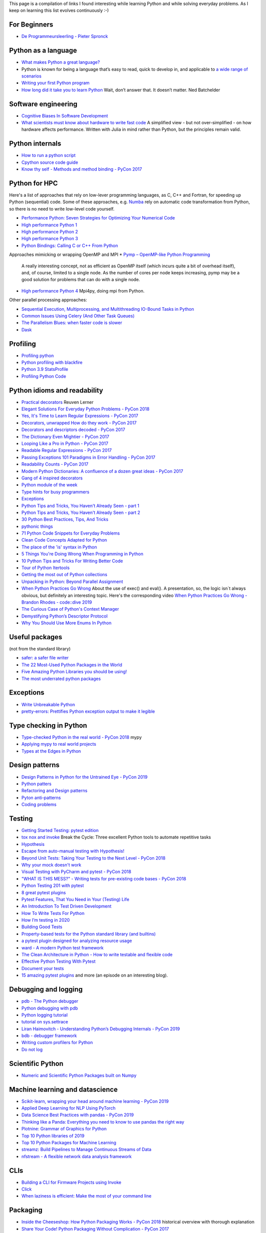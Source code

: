 This page is a compilation of links I found interesting while learning Python and while solving
everyday problems. As I keep on learning this list evolves continuously :-)

For Beginners
-------------
* `De Programmeursleerling - Pieter Spronck <http://www.spronck.net/pythonbook/dutchindex.xhtml>`_

Python as a language
--------------------
* `What makes Python a great language? <https://stevedower.id.au/blog/python-a-great-language/>`_
* Python is known for being a language that’s easy to read, quick to develop in, and applicable to
  `a wide range of scenarios <https://realpython.com/what-can-i-do-with-python/>`_
* `Writing your first Python program <https://able.bio/SamDev14/writing-your-first-python-program--31a3607>`_
* `How long did it take you to learn Python <https://nedbatchelder.com/blog/202003/how_long_did_it_take_you_to_learn_python.html>`_
  Wait, don’t answer that. It doesn’t matter. Ned Batchelder

Software engineering
--------------------
* `Cognitive Biases In Software Development <http://smyachenkov.com/posts/cognitive-biases-software-development/>`_
* `What scientists must know about hardware to write fast code <https://biojulia.net/post/hardware/>`_
  A simplified view - but not over-simplified - on how hardware affects performance. Written with
  Julia in mind rather than Python, but the principles remain valid.

Python internals
----------------
* `How to run a python script <https://realpython.com/run-python-scripts/>`_
* `Cpython source code guide <https://realpython.com/cpython-source-code-guide/>`_
* `Know thy self - Methods and method binding - PyCon 2017 <https://youtu.be/byff9LhYXOg>`_

Python for HPC
--------------
Here's a list of approaches that rely on low-lever programming languages, as C, C++ and Fortran, for
speeding up Python (sequential) code. Some of these approaches, e.g. `Numba <http://numba.pydata.org>`_
rely on automatic code transformation from Python, so there is no need to write low-level code yourself.

* `Performance Python: Seven Strategies for Optimizing Your Numerical Code <https://www.youtube.com/watch?v=zQeYx87mfyw>`_
* `High performance Python 1 <http://www.admin-magazine.com/HPC/Articles/High-Performance-Python-1>`_
* `High performance Python 2 <http://www.admin-magazine.com/HPC/Articles/High-Performance-Python-2>`_
* `High performance Python 3 <http://www.admin-magazine.com/HPC/Articles/High-Performance-Python-3>`_
* `Python Bindings: Calling C or C++ From Python <https://realpython.com/python-bindings-overview/#strengths-and-weaknesses_2>`_

Approaches mimicking or wrapping OpenMP and MPI
* `Pymp – OpenMP-like Python Programming <https://www.admin-magazine.com/HPC/Articles/Pymp-OpenMP-like-Python-Programming?utm_source=ADMIN+Newsletter&utm_campaign=HPC_Update_135_2020-04-16_Pymp_–_OpenMP-like_Python_Programming>`_
  A really interesting concept, not as efficient as OpenMP itself (which incurs quite a bit of overhead
  itself), and, of course, limited to a single node. As the number of cores per node keeps increasing,
  pymp may be a good solution for problems that can do with a single node.
* `High performance Python 4 <http://www.admin-magazine.com/HPC/Articles/High-Performance-Python-4>`_
  Mpi4py, doing mpi from Python.

Other parallel processing approaches:

* `Sequential Execution, Multiprocessing, and Multithreading IO-Bound Tasks in Python <https://zacs.site/blog/linear-python.html>`_
* `Common Issues Using Celery (And Other Task Queues) <https://adamj.eu/tech/2020/02/03/common-celery-issues-on-django-projects/>`_
* `The Parallelism Blues: when faster code is slower <https://pythonspeed.com/articles/parallelism-slower/>`_
* `Dask <https://dask.org>`_

Profiling
---------
* `Profiling python <http://www.admin-magazine.com/HPC/Articles/Profiling-Python-Code>`_
* `Python profiling with blackfire <https://hello.blackfire.io/python?utm_source=pycoder_weekly&utm_medium=newsletter&utm_campaign=q4_2019>`_
* `Python 3.9 StatsProfile <https://medium.com/@olshansky/python-3-9-statsprofile-my-first-oss-contribution-to-cpython-9dd6847eb802>`_
* `Profiling Python Code <https://www.admin-magazine.com/HPC/Articles/Profiling-Python-Code?utm_source=ADMIN+Newsletter&utm_campaign=HPC_Update_134_2020-03-19_MPI_Apps_with_Singularity&utm_medium=email>`_

Python idioms and readability
-----------------------------
* `Practical decorators <https://www.youtube.com/watch?v=MjHpMCIvwsY&t=1475s>`_ Reuven Lerner
* `Elegant Solutions For Everyday Python Problems - PyCon 2018 <https://youtu.be/WiQqqB9Mlk>`_
* `Yes, It's Time to Learn Regular Expressions - PyCon 2017 <https://youtu.be/abrcJ9MpF60>`_
* `Decorators, unwrapped How do they work - PyCon 2017 <https://youtu.be/UBSyD1RkOX0>`_
* `Decorators and descriptors decoded - PyCon 2017 <https://youtu.be/81S01c9zytE>`_
* `The Dictionary Even Mightier - PyCon 2017 <https://youtu.be/66P5FMkWoVU>`_
* `Looping Like a Pro in Python - PyCon 2017 <https://youtu.be/81S01c9zytE>`_
* `Readable Regular Expressions - PyCon 2017 <https://youtu.be/0sOfhhduqks>`_
* `Passing Exceptions 101 Paradigms in Error Handling - PyCon 2017 <https://youtu.be/BMtJbrvwlmo>`_
* `Readability Counts - PyCon 2017 <https://youtu.be/cbirFDKtT2w>`_
* `Modern Python Dictionaries: A confluence of a dozen great ideas - PyCon 2017 <https://youtu.be/npw4s1QTmPg>`_
* `Gang of 4 inspired decorators <https://www.nacnez.com/gof-inspired-decorators.html>`_
* `Python module of the week <https://pymotw.com/2/contents.html>`_
* `Type hints for busy programmers <https://inventwithpython.com/blog/2019/11/24/type-hints-for-busy-python-programmers/>`_
* `Exceptions <https://orbifold.xyz/raising-exceptions.html>`_
* `Python Tips and Tricks, You Haven't Already Seen - part 1 <https://martinheinz.dev/blog/1>`_
* `Python Tips and Tricks, You Haven't Already Seen - part 2 <https://martinheinz.dev/blog/4>`_
* `30 Python Best Practices, Tips, And Tricks <https://towardsdatascience.com/30-python-best-practices-tips-and-tricks-caefb9f8c5f5>`_
* `pythonic things <https://access.redhat.com/blogs/766093/posts/2802001>`_
* `71 Python Code Snippets for Everyday Problems <https://therenegadecoder.com/code/python-code-snippets-for-everyday-problems/>`_
* `Clean Code Concepts Adapted for Python <https://github.com/zedr/clean-code-python>`_
* `The place of the 'is' syntax in Python <https://utcc.utoronto.ca/~cks/space/blog/python/IsSyntaxPlace>`_
* `5 Things You're Doing Wrong When Programming in Python <https://www.youtube.com/watch?v=fMRzuwlqfzs>`_
* `10 Python Tips and Tricks For Writing Better Code <https://www.youtube.com/watch?v=C-gEQdGVXbk>`_
* `Tour of Python Itertools <https://towardsdatascience.com/tour-of-python-itertools-2af84db18a5e>`_
* `Getting the most out of Python collections <https://sourcery.ai/blog/effective-collection-handling/>`_
* `Unpacking in Python: Beyond Parallel Assignment <https://stackabuse.com/unpacking-in-python-beyond-parallel-assignment/>`_
* `When Python Practices Go Wrong <https://rhodesmill.org/brandon/slides/2019-11-codedive/>`_ About the
  use of exec() and eval(). A presentation, so, the logic isn`t always obvious, but definitely an
  interesting topic. Here's the corresponding video `When Python Practices Go Wrong - Brandon Rhodes - code::dive 2019 <https://www.youtube.com/watch?v=S0No2zSJmks>`_
* `The Curious Case of Python's Context Manager <https://rednafi.github.io/digressions/python/2020/03/26/python-contextmanager.html>`_
* `Demystifying Python’s Descriptor Protocol <https://deepsource.io/blog/demystifying-python-descriptor-protocol/>`_
* `Why You Should Use More Enums In Python <https://florian-dahlitz.de/blog/why-you-should-use-more-enums-in-python>`_

Useful packages
---------------
(not from the standard library)

* `safer: a safer file writer <https://medium.com/@TomSwirly/%EF%B8%8F-safer-a-safer-file-writer-%EF%B8%8F-5fe267dbe3f5>`_
* `The 22 Most-Used Python Packages in the World <https://medium.com/better-programming/the-22-most-used-python-packages-in-the-world-7020a904b2e>`_
* `Five Amazing Python Libraries you should be using! <https://youtu.be/eILeIEE3C8c>`_
* `The most underrated python packages <https://towardsdatascience.com/the-most-underrated-python-packages-e22bf6049b5e>`_

Exceptions
----------
* `Write Unbreakable Python <https://jessewarden.com/2020/03/write-unbreakable-python.html>`_
* `pretty-errors: Prettifies Python exception output to make it legible <https://github.com/onelivesleft/PrettyErrors/>`_

Type checking in Python
-----------------------
* `Type-checked Python in the real world - PyCon 2018 <https://www.youtube.com/watch?v=pMgmKJyWKn8>`_
  mypy
* `Applying mypy to real world projects <http://calpaterson.com/mypy-hints.html>`_
* `Types at the Edges in Python <https://blog.meadsteve.dev/programming/2020/02/10/types-at-the-edges-in-python/>`_

Design patterns
---------------
* `Design Patterns in Python for the Untrained Eye - PyCon 2019 <http://34.212.143.74/s201911/pycon2019/docs/design_patterns.html>`_
* `Python patters <https://python-patterns.guide>`_
* `Refactoring and Design patterns <https://refactoring.guru>`_
* `Pyton anti-patterns <https://docs.quantifiedcode.com/python-anti-patterns/index.html>`_
* `Coding problems <https://github.com/MTrajK/coding-problems>`_

Testing
-------
* `Getting Started Testing: pytest edition <https://nedbatchelder.com/text/test3.html>`_
* `tox nox and invoke <https://www.youtube.com/watch?v=-BHverY7IwU>`_  Break the Cycle:
  Three excellent Python tools to automate repetitive tasks
* `Hypothesis <https://hypothesis.readthedocs.io/>`_
* `Escape from auto-manual testing with Hypothesis! <https://youtu.be/SmBAl34RV4M?list=PLPbTDk1hBo3xof51R8pk3kP1BVBuMYP9c>`_
* `Beyond Unit Tests: Taking Your Testing to the Next Level - PyCon 2018 <https://www.youtube.com/watch?v=MYucYon2-lk>`_
* `Why your mock doesn't work <https://nedbatchelder.com/blog/201908/why_your_mock_doesnt_work.html>`_
* `Visual Testing with PyCharm and pytest - PyCon 2018 <https://www.youtube.com/watch?v=FjojZxDZscQ>`_
* `"WHAT IS THIS MESS?" - Writing tests for pre-existing code bases - PyCon 2018 <https://www.youtube.com/watch?v=LDdUuoI_lIg>`_
* `Python Testing 201 with pytest <https://www.mattlayman.com/blog/2019/python-testing-201-with-pytest/>`_
* `8 great pytest plugins <https://opensource.com/article/18/6/pytest-plugins>`_
* `Pytest Features, That You Need in Your (Testing) Life <https://martinheinz.dev/blog/7>`_
* `An Introduction To Test Driven Development <https://able.bio/SamDev14/an-introduction-to-test-driven-development--69muplk>`_
* `How To Write Tests For Python <https://able.bio/SamDev14/how-to-write-tests-for-python--22m3q1n>`_
* `How I’m testing in 2020 <https://www.b-list.org/weblog/2020/feb/03/how-im-testing-2020/>`_
* `Building Good Tests <https://salmonmode.github.io/2019/03/29/building-good-tests.html>`_
* `Property-based tests for the Python standard library (and builtins) <https://github.com/Zac-HD/stdlib-property-tests>`_
* `a pytest plugin designed for analyzing resource usage <https://github.com/CFMTech/pytest-monitor>`_
* `ward - A modern Python test framework <https://github.com/darrenburns/ward>`_
* `The Clean Architecture in Python - How to write testable and flexible code <https://breadcrumbscollector.tech/the-clean-architecture-in-python-how-to-write-testable-and-flexible-code/>`_
* `Effective Python Testing With Pytest <https://realpython.com/pytest-python-testing>`_
* `Document your tests <https://hynek.me/articles/document-your-tests/>`_
* `15 amazing pytest plugins <https://testandcode.com/116>`_ and more (an episode on an interesting blog).

Debugging and logging
---------------------
* `pdb - The Python debugger <https://docs.python.org/3/library/pdb.html>`_
* `Python debugging with pdb <https://realpython.com/python-debugging-pdb/>`_
* `Python logging tutorial <http://www.patricksoftwareblog.com/python-logging-tutorial/>`_
* `tutorial on sys.settrace <https://pymotw.com/2/sys/tracing.html>`_
* `Liran Haimovitch - Understanding Python’s Debugging Internals - PyCon 2019 <https://www.youtube.com/watch?v=QU158nGABxI&t=765s&pbjreload=10>`_
* `bdb - debugger framework <https://docs.python.org/3.8/library/bdb.html>`_
* `Writing custom profilers for Python <https://pythonspeed.com/articles/custom-python-profiler/>`_
* `Do not log <https://sobolevn.me/2020/03/do-not-log>`_

Scientific Python
-----------------
* `Numeric and Scientific Python Packages built on Numpy <https://wiki.python.org/moin/NumericAndScientific>`_

Machine learning and datascience
--------------------------------
* `Scikit-learn, wrapping your head around machine learning - PyCon 2019 <https://www.youtube.com/watch?v=kTdt0P0e3Qc>`_
* `Applied Deep Learning for NLP Using PyTorch <https://youtu.be/VBM1u-UIoI0>`_
* `Data Science Best Practices with pandas - PyCon 2019 <https://www.youtube.com/watch?v=ZjrUmNq41Eo>`_
* `Thinking like a Panda: Everything you need to know to use pandas the right way <https://www.youtube.com/watch?v=ObUcgEO4N8w>`_
* `Plotnine: Grammar of Graphics for Python <https://www.datascienceworkshops.com/blog/plotnine-grammar-of-graphics-for-python/>`_
* `Top 10 Python libraries of 2019 <https://tryolabs.com/blog/2019/12/10/top-10-python-libraries-of-2019/>`_
* `Top 10 Python Packages for Machine Learning <https://www.activestate.com/blog/top-10-python-machine-learning-packages/?utm_source=pycoders-weekly&utm_medium=email&utm_content=newsletter-2020-03-17-top-10-ML-packages&utm_campaign=as-blog>`_
* `streamz: Build Pipelines to Manage Continuous Streams of Data <https://github.com/python-streamz/streamz/blob/master/docs/source/index.rst>`_
* `nfstream - A flexible network data analysis framework <https://github.com/aouinizied/nfstream>`_

CLIs
----
* `Building a CLI for Firmware Projects using Invoke <https://interrupt.memfault.com/blog/building-a-cli-for-firmware-projects>`_
* `Click <https://click.palletsprojects.com/en/7.x/>`_
* `When laziness is efficient: Make the most of your command line <https://stackoverflow.blog/2020/02/12/when-laziness-is-efficient-make-the-most-of-your-command-line/?utm_source=Iterable&utm_medium=email&utm_campaign=the_overflow_newsletter&utm_content=02-19-20>`_

Packaging
---------
* `Inside the Cheeseshop: How Python Packaging Works - PyCon 2018 <https://youtu.be/AQsZsgJ30AE>`_ historical overview with thorough explanation
* `Share Your Code! Python Packaging Without Complication - PyCon 2017 <https://youtu.be/qOH-h-EKKac>`_
* `A Python alternative to Docker <https://www.mattlayman.com/blog/2019/python-alternative-docker/>`_
* `The Python Packaging Ecosystem <http://www.curiousefficiency.org/posts/2016/09/python-packaging-ecosystem.html>`_
* `Python Packaging Is Good Now <https://glyph.twistedmatrix.com/2016/08/python-packaging.html>`_
* `Conda: Myths and Misconceptions <https://jakevdp.github.io/blog/2016/08/25/conda-myths-and-misconceptions/>`_
* `The private PyPI server powered by flexible backends <https://github.com/pywharf/pywharf>`_
* `Packaging without setup.py <https://pgjones.dev/blog/packaging-without-setup-py-2020/>`_

Graphics
--------
* `ModernGL : a python wrapper over OpenGL 3.3+ <https://github.com/moderngl/moderngl>`_

Installing packages
-------------------
* `A quick-and-dirty guide on how to install packages for Python <https://snarky.ca/a-quick-and-dirty-guide-on-how-to-install-packages-for-python/>`_

Tools
-----
* `Software Development Checklist for Python Applications <http://www.patricksoftwareblog.com/software-development-checklist-for-python-applications/>`_
* `IPython and Jupyter in Depth: High productivity, interactive Python <https://www.youtube.com/watch?v=hgiNlxUN2V0>`_ Matthias Bussonier
* `Faster Python Programs - Measure, don't Guess - PyCon 2019 <https://youtu.be/EcGWDNlGTNg>`_
* `Python Tooling Makes a Project Tick <https://medium.com/georgian-impact-blog/python-tooling-makes-a-project-tick-181d567eea44>`_
* `Life Is Better Painted Black, or: How to Stop Worrying and Embrace Auto-Formatting <https://youtu.be/esZLCuWs_2Y>`_
* `Using GitHub, Travis CI, and Python to Introduce Collaborative Software Development - PyCon 2018 <https://www.youtube.com/watch?v=cxTXJ3N91s0>`_
* `What's in your pip toolbox - PyCon 2017 <https://youtu.be/HOZxSmsbk4M>`_
* `How can I get tox and poetry to work together to support testing multiple versions of a Python dependency? <https://stackoverflow.com/questions/59377071/how-can-i-get-tox-and-poetry-to-work-together-to-support-testing-multiple-versio>`_
* `Understanding Best Practice Python Tooling by Comparing Popular Project Templates <https://medium.com/better-programming/understanding-best-practice-python-tooling-by-comparing-popular-project-templates-6eba49229106>`_
* `My unpopular meaning about Black code formatter <https://luminousmen.com/post/my-unpopular-opinion-about-black-code-formatter>`_
* `Python static analysis tools <https://luminousmen.com/post/python-static-analysis-tools >`_
* `Leverage Sublime project folders to ease your work <https://storiesinmypocket.com/articles/leverage-sublime-project-folders-ease-your-work/>`_

Documentation
-------------
* `Practical Sphinx - PyCon 2018 <https://youtu.be/0ROZRNZkPS8>`_
* `Write the Docs is a global community of people who care about documentation <https://www.writethedocs.org>`_
* `How documentation works, and how to make it work for your project - PyCon 2017 <https://youtu.be/azf6yzuJt54>`_
* `How to document Python code with Sphinx <https://opensource.com/article/19/11/document-python-sphinx>`_
    interesting section about tox

Django
------
* `Understanding django <https://www.mattlayman.com/understand-django/browser-to-django/>`_

Fortran/C/C++
-------------
* `<https://www.fortran90.org>`_
* `<http://www.cplusplus.com>`_
* `<http://cppreference.com>`_

Development environment
-----------------------
* `pyenv+poetry+pipx <https://jacobian.org/2019/nov/11/python-environment-2020/>`
* https://sourcery.ai/blog/python-best-practices/
* https://pypi.org/project/create-python-package/ a micc 'light'
* `Managing Python Environments <https://www.pluralsight.com/tech-blog/managing-python-environments/>`_
* `Using Sublime Text for python <https://storiesinmypocket.com/articles/using-sublime-text-python/>`_

Notebooks
---------
* `Jupyter Notebooks in the IDE <https://towardsdatascience.com/jupyter-notebooks-in-the-ide-visual-studio-code-versus-pycharm-5e72218eb3e8>`_

Containers
----------
* `Building Python Data Science Container using Docker <https://faizanbashir.me/building-python-data-science-container-using-docker-c8e346295669>`_

Windows
-------
* `Using WSL to Build a Python Development Environment on Windows <https://pbpython.com/wsl-python.html>`_
  This is promising: maybe we finally have a an environment on Windows with a minimal difference from
  Linux an MacOSX.

Programming blogs
-----------------
* `julien danjou <https://julien.danjou.info>`_
* `Patrick's software blog <http://www.patricksoftwareblog.com/>`_
* `Ruslan Spivak <https://ruslanspivak.com/>`_
* `<https://rhodesmill.org/brandon/>`_
* `testandcode <https://testandcode.com>`_
